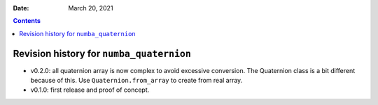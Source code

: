 .. This is auto-generated from `CHANGELOG.md`. Do not edit this file directly.

:Date:   March 20, 2021

.. contents::
   :depth: 3
..

Revision history for ``numba_quaternion``
=========================================

-  v0.2.0: all quaternion array is now complex to avoid excessive conversion. The Quaternion class is a bit different because of this. Use ``Quaternion.from_array`` to create from real array.
-  v0.1.0: first release and proof of concept.
